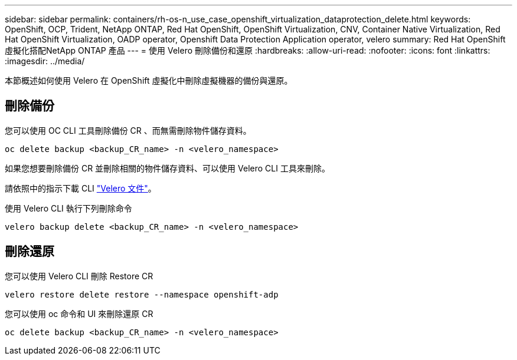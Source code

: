 ---
sidebar: sidebar 
permalink: containers/rh-os-n_use_case_openshift_virtualization_dataprotection_delete.html 
keywords: OpenShift, OCP, Trident, NetApp ONTAP, Red Hat OpenShift, OpenShift Virtualization, CNV, Container Native Virtualization, Red Hat OpenShift Virtualization, OADP operator, Openshift Data Protection Application operator, velero 
summary: Red Hat OpenShift虛擬化搭配NetApp ONTAP 產品 
---
= 使用 Velero 刪除備份和還原
:hardbreaks:
:allow-uri-read: 
:nofooter: 
:icons: font
:linkattrs: 
:imagesdir: ../media/


[role="lead"]
本節概述如何使用 Velero 在 OpenShift 虛擬化中刪除虛擬機器的備份與還原。



== 刪除備份

您可以使用 OC CLI 工具刪除備份 CR 、而無需刪除物件儲存資料。

....
oc delete backup <backup_CR_name> -n <velero_namespace>
....
如果您想要刪除備份 CR 並刪除相關的物件儲存資料、可以使用 Velero CLI 工具來刪除。

請依照中的指示下載 CLI link:https://velero.io/docs/v1.3.0/basic-install/#install-the-cli["Velero 文件"]。

使用 Velero CLI 執行下列刪除命令

....
velero backup delete <backup_CR_name> -n <velero_namespace>
....


== 刪除還原

您可以使用 Velero CLI 刪除 Restore CR

....
velero restore delete restore --namespace openshift-adp
....
您可以使用 oc 命令和 UI 來刪除還原 CR

....
oc delete backup <backup_CR_name> -n <velero_namespace>
....